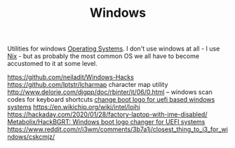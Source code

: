 #+TITLE: Windows

Utilities for windows [[file:os.org][Operating Systems]]. I don't use windows at all - I use [[file:nix.org][Nix]] - but as probably the most common OS we all have to become accustomed to it at some level.

https://github.com/neiladit/Windows-Hacks
https://github.com/lptstr/lcharmap character map utility
http://www.delorie.com/djgpp/doc/rbinter/it/06/0.html -- windows scan codes for keyboard shortcuts
[[https://github.com/Metabolix/HackBGRT][change boot logo for uefi based windows systems]]
https://en.wikichip.org/wiki/intel/loihi
https://hackaday.com/2020/01/28/factory-laptop-with-ime-disabled/
[[https://github.com/Metabolix/HackBGRT][Metabolix/HackBGRT: Windows boot logo changer for UEFI systems]]
https://www.reddit.com/r/i3wm/comments/3b7a1j/closest_thing_to_i3_for_windows/cskcmjz/
